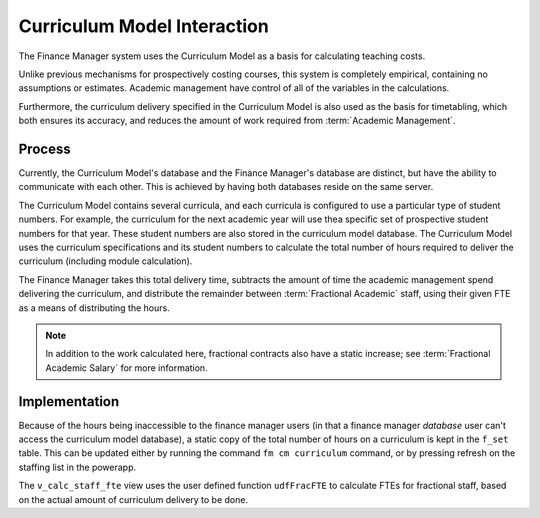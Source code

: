 Curriculum Model Interaction
============================

The Finance Manager system uses the Curriculum Model as a basis for calculating teaching costs. 

Unlike previous mechanisms for prospectively costing courses, this system is completely empirical, 
containing no assumptions or estimates. Academic management have control of all of the variables in the 
calculations. 

Furthermore, the curriculum delivery specified in the Curriculum Model is also used as the basis for timetabling, 
which both ensures its accuracy, and reduces the amount of work required from :term:`Academic Management`.


Process
-------

Currently, the Curriculum Model's database and the Finance Manager's database are distinct, but have the ability to communicate 
with each other. This is achieved by having both databases reside on the same server. 

The Curriculum Model contains several curricula, and each curricula is configured to use a particular type of student numbers. 
For example, the curriculum for the next academic year will use thea specific set of prospective student numbers for that year. 
These student numbers are also stored in the curriculum model database. 
The Curriculum Model uses the curriculum specifications and its student numbers 
to calculate the total number of hours required to deliver the curriculum (including module calculation). 

The Finance Manager takes this total delivery time, subtracts the amount of time the academic management spend 
delivering the curriculum, and distribute the remainder between :term:`Fractional Academic` staff, using their given 
FTE as a means of distributing the hours.   

.. note::

   In addition to the work calculated here, fractional contracts also have a static increase; see :term:`Fractional Academic Salary` 
   for more information. 


Implementation
--------------

Because of the hours being inaccessible to the finance manager users (in that a finance manager *database* user can't access the 
curriculum model database), a static copy of the total number of hours on a curriculum is kept in the ``f_set`` table. This can  
be updated either by running the command ``fm cm curriculum`` command, or by pressing refresh on the staffing list in the powerapp.  

The ``v_calc_staff_fte`` view uses the user defined function ``udfFracFTE`` to calculate FTEs for fractional staff, 
based on the actual amount of curriculum delivery to be done. 
 
